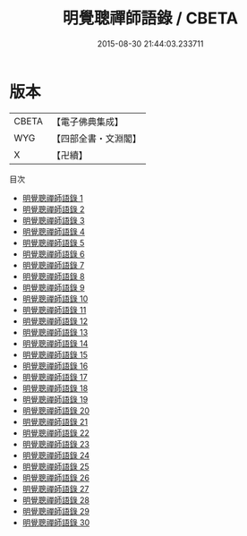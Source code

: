 #+TITLE: 明覺聰禪師語錄 / CBETA

#+DATE: 2015-08-30 21:44:03.233711
* 版本
 |     CBETA|【電子佛典集成】|
 |       WYG|【四部全書・文淵閣】|
 |         X|【卍續】    |
目次
 - [[file:KR6q0040_001.txt][明覺聰禪師語錄 1]]
 - [[file:KR6q0040_002.txt][明覺聰禪師語錄 2]]
 - [[file:KR6q0040_003.txt][明覺聰禪師語錄 3]]
 - [[file:KR6q0040_004.txt][明覺聰禪師語錄 4]]
 - [[file:KR6q0040_005.txt][明覺聰禪師語錄 5]]
 - [[file:KR6q0040_006.txt][明覺聰禪師語錄 6]]
 - [[file:KR6q0040_007.txt][明覺聰禪師語錄 7]]
 - [[file:KR6q0040_008.txt][明覺聰禪師語錄 8]]
 - [[file:KR6q0040_009.txt][明覺聰禪師語錄 9]]
 - [[file:KR6q0040_010.txt][明覺聰禪師語錄 10]]
 - [[file:KR6q0040_011.txt][明覺聰禪師語錄 11]]
 - [[file:KR6q0040_012.txt][明覺聰禪師語錄 12]]
 - [[file:KR6q0040_013.txt][明覺聰禪師語錄 13]]
 - [[file:KR6q0040_014.txt][明覺聰禪師語錄 14]]
 - [[file:KR6q0040_015.txt][明覺聰禪師語錄 15]]
 - [[file:KR6q0040_016.txt][明覺聰禪師語錄 16]]
 - [[file:KR6q0040_017.txt][明覺聰禪師語錄 17]]
 - [[file:KR6q0040_018.txt][明覺聰禪師語錄 18]]
 - [[file:KR6q0040_019.txt][明覺聰禪師語錄 19]]
 - [[file:KR6q0040_020.txt][明覺聰禪師語錄 20]]
 - [[file:KR6q0040_021.txt][明覺聰禪師語錄 21]]
 - [[file:KR6q0040_022.txt][明覺聰禪師語錄 22]]
 - [[file:KR6q0040_023.txt][明覺聰禪師語錄 23]]
 - [[file:KR6q0040_024.txt][明覺聰禪師語錄 24]]
 - [[file:KR6q0040_025.txt][明覺聰禪師語錄 25]]
 - [[file:KR6q0040_026.txt][明覺聰禪師語錄 26]]
 - [[file:KR6q0040_027.txt][明覺聰禪師語錄 27]]
 - [[file:KR6q0040_028.txt][明覺聰禪師語錄 28]]
 - [[file:KR6q0040_029.txt][明覺聰禪師語錄 29]]
 - [[file:KR6q0040_030.txt][明覺聰禪師語錄 30]]

